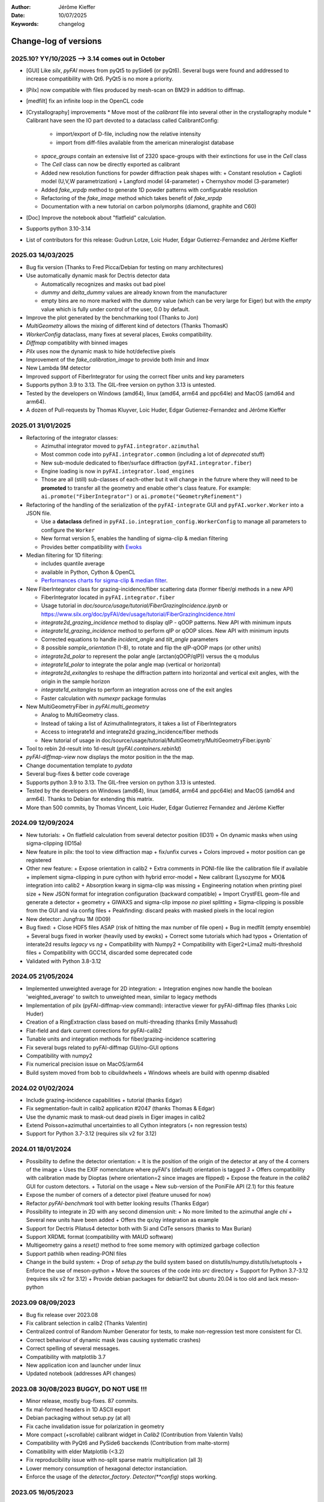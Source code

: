 :Author: Jérôme Kieffer
:Date: 10/07/2025
:Keywords: changelog

Change-log of versions
======================

2025.10? YY/10/2025 --> 3.14 comes out in October
-------------------
- [GUI] Like `silx`, `pyFAI` moves from pyQt5 to pySide6 (or pyQt6). Several bugs were found
  and addressed to increase compatibility with Qt6. PyQt5 is no more a priority.
- [Pilx] now compatible with files produced by mesh-scan on BM29 in addition to diffmap.
- [medfilt] fix an infinite loop in the OpenCL code
- [Crystallography] improvements
  * Move most of the `calibrant` file into several other in the crystallography module
  * Calibrant have seen the IO part devoted to a dataclass called CalibrantConfig:
    + import/export of D-file, including now the relative intensity
    + import from diff-files available from the american mineralogist database
  * `space_groups` contain an extensive list of 2320 space-groups with their extinctions for use in the `Cell` class
  * The `Cell` class can now be directly exported as calibrant
  * Added new resolution functions for powder diffraction peak shapes with:
    + Constant resolution
    + Caglioti model (U,V,W parametrization)
    + Langford model (4-parameter)
    + Chernyshov model (3-parameter)
  * Added `fake_xrpdp` method to generate 1D powder patterns with configurable resolution
  * Refactoring of the `fake_image` method which takes benefit of `fake_xrpdp`
  * Documentation with a new tutorial on carbon polymorphs (diamond, graphite and C60)
- [Doc] Improve the notebook about "flatfield" calculation.
- Supports python 3.10-3.14
- List of contributors for this release: Gudrun Lotze, Loic Huder, Edgar Gutierrez-Fernandez and Jérôme Kieffer

2025.03 14/03/2025
------------------

- Bug fix version (Thanks to Fred Picca/Debian for testing on many architectures)
- Use automatically dynamic mask for Dectris detector data

  * Automatically recognizes and masks out bad pixel
  * `dummy` and `delta_dummy` values are already known from the manufacturer
  * empty bins are no more marked with the `dummy` value (which can be very large for Eiger) but with the `empty` value which is fully under control of the user, 0.0 by default.

- Improve the plot generated by the benchmarking tool (Thanks to Jon)
- `MultiGeometry` allows the mixing of different kind of detectors (Thanks ThomasK)
- `WorkerConfig` dataclass, many fixes at several places, Ewoks compatibility.
- `Diffmap` compatiblity with binned images
- `Pilx` uses now the dynamic mask to hide hot/defective pixels
- Improvement of the `fake_calibration_image` to provide both `Imin` and `Imax`
- New Lambda 9M detector
- Improved support of FiberIntegrator for using the correct fiber units and key parameters
- Supports python 3.9 to 3.13. The GIL-free version on python 3.13 is untested.
- Tested by the developers on Windows (amd64), linux (amd64, arm64 and ppc64le) and MacOS (amd64 and arm64).
- A dozen of Pull-requests by Thomas Kluyver, Loic Huder, Edgar Gutierrez-Fernandez and Jérôme Kieffer

2025.01 31/01/2025
------------------

- Refactoring of the integrator classes:

  * Azimuthal integrator moved to ``pyFAI.integrator.azimuthal``
  * Most common code into ``pyFAI.integrator.common`` (including a lot of *deprecated* stuff)
  * New sub-module dedicated to fiber/surface diffraction (``pyFAI.integrator.fiber``)
  * Engine loading is now in ``pyFAI.integrator.load_engines``
  * Those are all (still) sub-classes of each-other but it will change in the futrure where they will need to be **promoted** to transfer all the geometry and enable other's class feature. For example: ``ai.promote("FiberIntegrator")`` or ``ai.promote("GeometryRefinement")``

- Refactoring of the handling of the serialization of the ``pyFAI-integrate`` GUI and ``pyFAI.worker.Worker`` into a JSON file.

  * Use a **dataclass** defined in ``pyFAI.io.integration_config.WorkerConfig`` to manage all parameters to configure the ``Worker``
  * New format version 5, enables the handling of sigma-clip & median filtering
  * Provides better compatibility with `Ewoks <https://ewoks.esrf.fr>`_

- Median filtering for 1D filtering:

  * includes quantile average
  * available in Python, Cython & OpenCL
  * `Performances charts for sigma-clip & median filter <https://github.com/silx-kit/pyFAI/blob/main/doc/source/usage/tutorial/AzimuthalFilter.ipynb>`_.

- New FiberIntegrator class for grazing-incidence/fiber scattering data (former fiber/gi methods in a new API)

  * FiberIntegrator located in ``pyFAI.integrator.fiber``
  * Usage tutorial in `doc/source/usage/tutorial/FiberGrazingIncidence.ipynb` or https://www.silx.org/doc/pyFAI/dev/usage/tutorial/FiberGrazingIncidence.html
  * `integrate2d_grazing_incidence` method to display qIP - qOOP patterns. New API with minimum inputs
  * `integrate1d_grazing_incidence` method to perform qIP or qOOP slices. New API with minimum inputs
  * Corrected equations to handle `incident_angle` and `tilt_angle` parameters
  * 8 possible `sample_orientation` (1-8), to rotate and flip the qIP-qOOP maps (or other units)
  * `integrate2d_polar` to represent the polar angle (arctan(qOOP/qIP)) versus the q modulus
  * `integrate1d_polar` to integrate the polar angle map (vertical or horizontal)
  * `integrate2d_exitangles` to reshape the diffraction pattern into horizontal and vertical exit angles, with the origin in the sample horizon
  * `integrate1d_exitangles` to perform an integration across one of the exit angles
  * Faster calculation with `numexpr` package formulas

- New MultiGeometryFiber in `pyFAI.multi_geometry`

  * Analog to MultiGeometry class.
  * Instead of taking a list of AzimuthalIntegrators, it takes a list of FiberIntegrators
  * Access to integrate1d and integrate2d grazing_incidence/fiber methods
  * New tutorial of usage in doc/source/usage/tutorial/MultiGeometry/MultiGeometryFiber.ipynb`

- Tool to rebin 2d-result into 1d-result (`pyFAI.containers.rebin1d`)
- `pyFAI-diffmap-view` now displays the motor position in the the map.
- Change documentation template to `pydata`
- Several bug-fixes & better code coverage
- Supports python 3.9 to 3.13. The GIL-free version on python 3.13 is untested.
- Tested by the developers on Windows (amd64), linux (amd64, arm64 and ppc64le) and MacOS (amd64 and arm64). Thanks to Debian for extending this matrix.
- More than 500 commits, by Thomas Vincent, Loic Huder,  Edgar Gutierrez Fernandez and Jérôme Kieffer

2024.09 12/09/2024
------------------
- New tutorials:
  + On flatfield calculation from several detector position (ID31)
  + On dynamic masks when using sigma-clipping (ID15a)
- New feature in pilx: the tool to view diffraction map
  + fix/unfix curves
  + Colors improved
  + motor position can ge registered
- Other new feature:
  + Expose orientation in calib2
  + Extra comments in PONI-file like the calibration file if available
  + implement sigma-clipping in pure cython with hybrid error-model
  + New calibrant (Lysozyme for MX)& integration into calib2
  + Absorption kwarg in sigma-clip was missing
  + Engineering notation when printing pixel size
  + New JSON format for integration configuration (backward compatible)
  + Import CrystFEL geom-file and generate a detector + geometry
  + GIWAXS and sigma-clip impose *no* pixel splitting
  + Sigma-clipping is possible from the GUI and via config files
  + Peakfinding: discard peaks with masked pixels in the local region
- New detector: Jungfrau 1M (ID09)
- Bug fixed:
  + Close HDF5 files ASAP (risk of hitting the max number of file open)
  + Bug in medfilt (empty ensemble)
  + Several bugs fixed in worker (heavily used by ewoks)
  + Correct some tutorials which had typos
  + Orientation of interate2d results *legacy* vs *ng*
  + Compatibility with Numpy2
  + Compatibility with Eiger2+Lima2 multi-threshold files
  + Compatibility with GCC14, discarded some deprecated code
- Validated with Python 3.8-3.12


2024.05 21/05/2024
------------------
- Implemented unweighted average for 2D integration:
  + Integration engines now handle the boolean 'weighted_average' to switch to unweighted mean, similar to legacy methods

- Implementation of pilx (pyFAI-diffmap-view command): interactive viewer for pyFAI-diffmap files (thanks Loic Huder)
- Creation of a RingExtraction class based on multi-threading (thanks Emily Massahud)
- Flat-field and dark current corrections for pyFAI-calib2
- Tunable units and integration methods for fiber/grazing-incidence scattering
- Fix several bugs related to pyFAI-diffmap GUI/no-GUI options
- Compatibility with numpy2
- Fix numerical precision issue on MacOS/arm64
- Build system moved from bob to cibuildwheels
  + Windows wheels are build with openmp disabled

2024.02 01/02/2024
------------------
- Include grazing-incidence capabilities + tutorial (thanks Edgar)
- Fix segmentation-fault in calib2 application #2047 (thanks Thomas & Edgar)
- Use the dynamic mask to mask-out dead pixels in Eiger images in calib2
- Extend Poisson+azimuthal uncertainties to all Cython integrators (+ non regression tests)
- Support for Python 3.7-3.12 (requires silx v2 for 3.12)

2024.01 18/01/2024
------------------
- Possibility to define the detector orientation:
  + It is the position of the origin of the detector at any of the 4 corners of the image
  + Uses the EXIF nomenclature where pyFAI's (default) orientation is tagged *3*
  + Offers compatibility with calibration made by Dioptas (where orientation=2 since images are flipped)
  + Expose the feature in the `calib2` GUI for custom detectors.
  + Tutorial on the usage
  + New sub-version of the PoniFile API (2.1) for this feature
- Expose the number of corners of a detector pixel (feature unused for now)
- Refactor `pyFAI-benchmark` tool with better looking results (Thanks Edgar)
- Possibility to integrate in 2D with any second dimension unit:
  + No more limited to the azimuthal angle `chi`
  + Several new units have been added
  + Offers the qx/qy integration as example
- Support for Dectris Pilatus4 detector both with Si and CdTe sensors (thanks to Max Burian)
- Support XRDML format (compatibility with MAUD software)
- Multigeometry gains a `reset()` method to free some memory with optimized garbage collection
- Support pathlib when reading-PONI files
- Change in the build system:
  + Drop of `setup.py` the build system based on distutils/numpy.distutils/setuptools
  + Enforce the use of meson-python
  + Move the sources of the code into `src` directory
  + Support for Python 3.7-3.12 (requires silx v2 for 3.12)
  + Provide debian packages for debian12 but ubuntu 20.04 is too old and lack meson-python

2023.09 08/09/2023
------------------
- Bug fix release over 2023.08
- Fix calibrant selection in calib2 (Thanks Valentin)
- Centralized control of Random Number Generator for tests, to make non-regression test more consistent for CI.
- Correct behaviour of dynamic mask (was causing systematic crashes)
- Correct spelling of several messages.
- Compatibility with matplotlib 3.7
- New application icon and launcher under linux
- Updated notebook (addresses API changes)

2023.08 30/08/2023 BUGGY, DO NOT USE !!!
----------------------------------------
- Minor release, mostly bug-fixes. 87 commits.
- fix mal-formed headers in 1D ASCII export
- Debian packaging without setup.py (at all)
- Fix cache invalidation issue for polarization in geometry
- More compact (+scrollable) calibrant widget in `Calib2` (Contribution from Valentin Valls)
- Compatibility with PyQt6 and PySide6 bacckends (Contribution from malte-storm)
- Comatibility with elder Matplotlib (<3.2)
- Fix reproducibility issue with no-split sparse matrix multiplication (all 3)
- Lower memory consumption of hexagonal detector instanciation.
- Enforce the usage of the `detector_factory`. `Detector(**config)` stops working.

2023.05 16/05/2023
------------------
- New detector: Jungfrau 8M used at SwissFEL
- new method in `Geometry` to guess the number of bin (and avoid oversampling)
- new method in `AzimuthalIntegrator` to guess the polarization factor
- CSC-integrators (1D + 2D) implemented in pure python using scipy.sparse
- Update documentation
- Minor correction (remove debugging)
- Packaging for debian12 using meson-python

2023.03 22/03/2023
------------------
- Rework all 2D integrator to propagate variance, expose standard deviation and standard error of the mean.
- Support all version of python between 3.7 and 3.11
- Support Cython 3.0b1 (with performance degradation) in addition of cython 0.29.31+

2023.02 27/02/2023
------------------
- Core:
    + `sigma_clip_ng` is not the default `sigma_clip`
    + expose documentation for `sigma_clip_legacy` in addition to `sigma_clip_ng`
    + `Worker` can now use `sigma_clip_legacy` in addition to `sigma_clip_ng`, `integrate1d` or `integrate2d`
    + New calibrant: Vanadinite (used in high-presure, often as single crystal)
- GUI:
    + Fix labels on axes for some rarely used units
    + refactor IntegrationMethodDialog and share the IntegrationMethodTabs with pyFAI-calib2
- Test:
    + silent some noisy test (OpenCL on windows)

2023.01 16/01/2023
------------------
- Developer and packager tools:
    + Switch build system from ``numpy.distutils`` to ``meson-python``
    + Keep the former ``setup.py`` for compatibility reasons: it will be removed in a future release
    + Drop Python 3.6 (default parameters in namedtuple feature used)
    + Require silx 1.1 (for OpenCL), scipy and matplotlib
- GUI side:
    + several minor improvements in pyFAI-calib2
    + Fixed calibration in jupyter-lab
- Core improvements:
    + Refactoring of the Geometry class
    + Geometry pseudo-inversion optimization
    + Improved support from Medipix-based Lambda-detectors
    + New detectors from Dectris (Pilatus 900k and Eiger 250k)
    + Support Nexus format in output: NXmonpd and NXcansas
    + Single-threaded CSC sparse matrix multiplication engine
- Improved uncertainty propagation:
    + Refactor error model management (uses enum)
    + Hybrid error model (azimuthal for sigma-clipping but reports Poissonian noise)
    + Export peakfinder data to the CXI format (used by CrystFEL)
- Improvement in the doc:
    + Update installation instructions
    + Multi-threaded integration tutorial
    + GPU implementation tutorial
- Facts and figures:
    + 400+ commits, 100 PR
    +with the contribution of:
        - Clemens Prescher,
        - Elena Pascal,
        - Jérôme Kieffer,
        - Malte Storm,
        - Marco Cammarata,
        - Michael Hudson-Doyle,
        - Picca Frédéric-Emmanuel,
        - Rodrigo Telles,
        - Thomas A Caswell,
        - Tommaso Vinci,
        - Valentin Valls,
        - Wout de Nolf.

0.21.3 24/03/2022
-----------------
- Support hexagonal pixels in splitbbox and nosplit mode (collaboration with EuXFEL)
- Support extra dtype in OpenCL (contribution from Desy)
- Fix version of setuptools (enables to build pyFAI -> python 3.12)
- Support some of the Lambda detectors from XSpectrum (collaboration with Xmas)
- Restore back compatibility in histoBBox1d and histoBBox2d (contribution from NSLS-II)
- Fix bug in OpenCL distortion correction (collaboration with Soleil)
- Several other bugs fixed

0.21.2 03/02/2022
-----------------
Fix documentation of *sparsify-Bragg* and *peakfinder* CLI tools

0.21.1 02/02/2022
-----------------
Bug-fix release with:
- issue in propagated error not reported with certain engines
- diff_map tool can now perform 2D integration
- issue with dummy/dela_dummy in *Worker*
- fix improper reset of the integrator due to cabling issue inside AzimuthalIntegrator
- Remove deprecation warning about scipy
- Use *silx* for median-filter which is faster than scipy
- skip 3 tests which are known to be fragile on 32-bit platforms (spotted by debian on i386 and armel)

0.21.0 20/01/2022
-----------------
* One year of development: 523 commits, close to 100 pull-requests. +53000 lines of code and 20000 suppressed.
* Sigma-clipping allows separation of Bragg/amorphous signal:
    - Implementation in Python, Cython and OpenCL with poissonian and azimuthal error-model
    - Sparsification, compression of single crystal data
	- Application to peak-picking and quality assessement of SSX data
	- Analysis of grid-scan to find single crystal
	- Single pass variance propagation in azimuthal bin
	- Integration of the Jungfrau detector  (ID29)
* 2D integration:
	- New integrators with error propagation by default
	- Full pixel splitting in addition to BBox and no splitting
* Refactor of all LUT and CSR to share the same code base, makes tests more robust.
* Calibration of experimental setup using Jupyter notebooks
	- User interaction with plots in matplotlib (thanks Phil Hans)
	- Factorize code between `pyFAI-calib` and jupyter calibration
	- Tutorial as notebook and video recording
* Parallax correction for thick detector (still experimental, thanks to Vadim)
* Improved tutorial on detector geometry calibration (based on Kabsch alignment)
* Better performances on HPC nodes by limiting simple OpenMP to fewer cores
* Many improvement in test, typos fixed, doc ...
* Deprecate all legacy integrators since the new version sees its matrix complete.
* Supports Python 3.6 ... 3.10 under Windows, MacOS and Linux.

0.20.0 22/01/2021
-----------------
* One year of development, about 500 commits & 370 files modified.
* Generalization of the new generation 1D integrators (better error propagation)
* Sigma clipping and sparsification of single crystal data (OpenCL only)
* Fix issue introduced with the scipy 1.15 (constrained calibration broken)
* Improved distortion correction (also on GPU, ...)
* Major re-work of the documentation (thanks Thomas Kluyver and Loic Huder)
* Improve the calibration of Pilatus and Eiger detectors based on a grid of holes.
* New cylindrical detector from Rigaku
* Drop deprecated OpenCL integrator
* Support all Eiger2 detectors (thanks Clemens Weninger and Marie Ruat)
* CI: move to Gihub workflow and gitlab-runners (bob) for building (thanks Thomas Vincent).
* Build for debian 10 and 11 (also ubuntu 20.04), drop debian 9
* Remove Python2 related code
* Lower Numpy ABI dependency as much as possible (remains _distortion's C++ code)
* Drop tests for Python 3.5, checked on 3.9 as well.

0.19.0 31/01/2020
-----------------
* Minor revison with only 150 commits, mainly bug-fixes
* Improvement on the GUI with many small bug-fixes
* Support newer h5py (mode mandatory, [()], ...)
* Build for debian 10 and 11 (also ubuntu 20.04)
* Drop tests for Python 2 and 3.4, checked on 3.8
* Improved compatibility with ImageD11
* Use hdf5plugin to provide hdf5 io-filters in apps
* Rework diffraction mapping tools to use a worker
* New generation azimuthal integrator using CSR algorithm
  implemented in Python, Cython and OpenCL.
* Sigma-clipping implemented in OpenCL
* Publication on new generation integration, the GUI for
  calibration and the goniometers accepted in J. Synch. Rad.
  DOI: 10.1107/S1600577520000776
* A big thank to Florian from Germany, Bertrand from Xenocs,
  Alex from Soleil and Jon from ESRF for their contributions.

0.18.0 15/05/2019
-----------------
* Last release with Valentin as he finishes his contract soon
* almost 800 commits, 60 PR since the last release: this is a huge release !
* Major rework on all GUIs, mainly pyFAI-calib2 and pyFAI-integrate.
* Possibility to integrate image stacks (i.e. from HDF5), ...
* Rework the *method* to specify the algorithm, pixel splitting and implementation
  with sensible fall-backs. Also available via the different GUIs
* 3D visualization of detectors and experimental setup, useful for non flat detectors.
* `integrate1d_ng` is available with histogramming without pixel splitting in
  Python, Cython and OpenCL. Now, propagates the variance properly !
* IO sub-packages with associated refactoring for ponifile, json, ...
* Improved management of OpenMP: simplify the code for histograms.
* Improved geometry description and tutorial for writing exchange with other
  software (ImageD11, thanks to Carsten Detlefs).
* More reliable simple ellipse fitting with tests and doc.
* Better POCL integration (debugged on cuda, x87, Power9, ...)
* Rely on *silx* mechanics for the build, test, download, GUI, opencl ...
* Many new tutorials, now available on binder-hub: new calibrants, Pilatus calibration, ...
* Fix many issues reported in third-party software (Dioptas, ...)
* Drop support of debian8, Python 2.7 and Python 3.4 on all platforms.
  It is likely most functionalities still work but without guaranty.

0.17.0 19/12/2018
-----------------
* Only 200 commits in a couple of month, this is a small release
* Fix major bugs in pyFAI-calib2 (double validator, initial guess, ring position)
* Constrains have been added to the geometry fitting of pyFAI-calib2
* New pyFAI-integrate graphical application
* Much better support for user defined detector (HDF5)
* Start the rewrite of all integrators to allow proper error propagation (2D done)
* Factorize the preprocessing steps for many integrators
* Remove tons of code which has been deprecated for years in AzimuthalIntegrator
* Featuring contribution from Soleil and Berkeley
* Stop supporting Python2.7 on Windows (there won't be wheels!)
* All scripts are now using Python 3.x (x>=4)
* This is the last release supporting Python 2.7, 3.4 hence debian 8

0.16.0: 26/10/2018
------------------
* Almost 800 commits since 0.15 !
* Huge improvements on the graphical application for calibration
* New detector definition (with manufacturers)
* Improved tests: the GUI is now tested
* Preparation for changing all rebinning engines (see variance tutorials)
* Azimuthal integrators (and most other objects) are now serializable with Pickle
* New distortion correction using the SparseBuilder C++ code
* New PONI-file format (detector definition changed)
* Isocontour is now provided by *silx*
* Peak-picker clean up (better peak selection near gaps)
* new Goniometer refinement with enhanced rotation using Euler angles
* Updated documentation: new cookbooks and tutorials about:
  - The use of the calibration application (cookbook)
  - log-scale integration of SAXS data (notebook)
  - Variance propagation (notebook)


0.15.0: 01/02/2018
------------------
* 150 commits since last revision
* New tutorials on image inpainting, sensor thickness correction, ...
* Improve scripts
* Improve the new calibration GUI (pyFAI-calib2)
* Use scipy physical constants instead of hard-coded values
* Improved detector serialization and binning assessement
* Update documentation (images, better rendering of notebook & tutorials)
* Converge project with silx and fabio
* Remove generated rst- and C-files from repository
* This is the last version supporting python2.7

0.14.2: 14/09/2017
------------------
* Fix seg-fault with manylinux1 wheels, in fastcrc module (thanks Thomas)
* Fix Qt4-Qt5 compatibility (thanks Vadim)
* Easier to understand geometry transformation (thanks Jon)
* Lower memory consumption, better cache management
* Unified debian packaging working for 6->9
* New detector: Mythen & CirPad (thanks Fred)
* Clean up debug code which avoid to use pyFAI-calib2
* pyFAI-calib2 now expect fabio >= 0.5
* Fix issue with metadata saving in 1d
* Fix performance regression with pyopencl >2015.2 (Thanks Andreas)
* pyFAI saxs and waxs scripts guess now the binning of the detector (thanks Fred).

0.14.1: 25/07/2017
------------------
* Fixes Debian 7 and 8 packages

0.14.0: 20/07/2017
------------------
* Graphical user interface for calibration (pyFAI-calib2)
* Goniometer calibration tools and multi-geometry enhancements
* Integration scripts and averaging scripts are now able to normalize the data
  from monitors found in the header.
* Propagate metadata information as part of the integrated data
* Common pre-processing factorization on Python, Cython and OpenCL
* Test clean up and acceleration (avoid tests on too large images)
* Many new tutorials http://pyfai.readthedocs.io/en/latest/usage/tutorial/index.html
* New averaging / integration methods:
  - Azimuthal median filtering
  - Azimuthal trimmed mean
  - sigma-clipping on azimuthal angle
  - Radial averaging
* Diffraction image inpainting to fill-up the gaps with plausible values.
* This release correspond to 572 commits
* Change of license: now all pyFAI is MIT license.

0.13.0: 01/12/2016
------------------
* Global improvement of tests, packaging, code quality, documentation and project tools
* Scripts
    - Add support for multiframe formats on pyFAI-average
    - Add support for monitoring correction from header file (on pyFAI-average)
    - Add progressbar in the shell (on pyFAI-average and pyFAI-integrate)
    - Script drawMask_pymca is renamed into pyFAI-drawmask
    - Rework of the drawmask GUI using silx
    - pyFAI-drawmask do not have anymore hard dependency on PyMCA
    - pyFAI-integrate can now be used without qt dependency (--no-gui)
    - Fix the script to support both Python 2 and 3 (pyFAI-calib, pyFAI-benchmark)
    - Fix selection of units on diff-map (the user selection was not propagated)
* For users
    - More source code in MIT license
    - Update name and specification for cameras
    - Add cameras: Eiger500k, RaspberryPi5M, RaspberryPi8M
    - Fix Xpad S540 flat detector geometry
    - Fix definition of CeO2 calibrant
    - Add mask and flat on multi-geometry
    - Fix solid angle of the multi-geometry
    - Fix geometry processing for custom output space
    - Fix normalization factor and variance
    - Add support for Qt5
    - Add support for Debian 9 packaging
* For developers
    - Create common preprocessing for distortion correction
    - Create common image preprocessing using Cython (NaN filter, flatfield, dark, polarisation)
    - Refactoring of units module. It allows to register custom units.
    - Worker can now use Writer
    - Worker polarization argument is renamed into polarization_factor
    - Remove the dependency from python-fftw3, use numpy instead
    - Remove QtWebKit dependency
    - Fix un-correction of images using sparse matrix from scipy

0.12.0: 06/06/2016
------------------
* Continuous integration on linux, windows using Python 2.7 and 3.4+
* Drop support of Python 2.6, 3.2, 3.3 and debian6 packaging
* New radial output units: Reciprocal spacing squared and log(q) **ID02**
* GPU accelerate version of ai.separate (Bragg & amorphous) **ID13**
* Quantile filtering in pyFAI-average **ID02**
* New graphical application for diffraction imaging **ID21**
* Migrate to a common structure with *silx* (reorganize tests, benchmarks, ...)
* Extensions (binary sub-modules) have all been moved to *ext* directory
* Many improvements multigeometry integrators
* Compatibility with the copy module (copy.deepcopy) for azimuthal integrator **ID02**
* Distortion correction works also for non-contiguous detectors
* Update documentation and provide advanced tutorials:
    - Introduction to pyFAI using the jupyter notebook
    - detector calibration **ID15, BM02**
    - Correction of detector distortion, examples of pixel detectors.
    - calibrant calculation **ID30**
    - error handling **ID02, BM29**
* pyFAI-integrate can now be used with or without GUI
* Many new detectors (ADSC, Pilatus CdTe, Apex II, Pixium):
    - support for non-flat/curved detectors (Aarhus)
    - non-contiguous detectors (WOS Xpad)
* Include tests and benchmarking tools as part of the library
* Better testing.

0.11.0: 07/2015
---------------
* All calibrant from NIST are now available, + Nickel, Aluminum, ... with bibliographic references
* The Cell class helps defining new calibrants.
* OpenCL Bitonic sort (to be integrated into Bragg/Amorphous separation)
* Calib is available from the Python interface (procedural API), not only from the shell script.
* Many new options in calib for reset/assign/delete/validate/validate2/chiplot.
    - reset: set the detector, orthogonal, centered and at 10cm
    - assign: checks the assignment of groups of points to rings
    - delete: remove a group of peaks
    - validate: autocorrelation of images: error on the center
    - validate2:  autocorrelation of patterns at 180° apart: error on the center function of chi
    - chiplot: assesses the quality of control points of one/multiple rings.
* Fix the regression of the initial guess in calib (Thanks Jon Wright)
* New peak picking algorithm named "watershed" and based on inverse watershed for ridge recognition
* start factorizing cython regridding engines (work ongoing)
* Add "--poni" option for pyFAI-calib (Thanks Vadim Dyakin)
* Improved "guess_binning", especially for Perkin Elmer flat panel detectors.
* Support for non planar detectors like Curved Imaging plate developped at Aarhus
* Support for Multi-geometry experiments (tested)
* Speed improvement for detector initialization
* better isotropy in peak picking (add penalization term)
* enhanced documentation on http://pyfai.readthedocs.org

0.10.3: 03/2015
---------------
* Image segmentation based on inverse watershed (only for recalib, not for calib)
* Python3 compatibility
* include testimages  into distribution


0.10.2: 11/2014
---------------
* Update documentation
* Packaging for debian 8

0.10.1: 10/2014
---------------
* Fix issue in peak-picking
* Improve doc & manpages
* Compatibility with PyMca5

0.10.0: 10/2014
---------------
* Correct Caglioti's formula
* Update tests and OpenCL -> works with Beignet and pocl open source drivers
* Compatibility with MacOSX and windows

0.9.4:  06/2014
---------------
* include spec of Maxwell GPU
* fix issues with intel OpenCL icd v4.4
* introduce shape & max_shape in detectors
* work on marchingsquares/sorted controurplot for calibration
* Enforce the use the Qt4Agg for Matplotlib and other GUI stuff.
* Update shape of detector in case of binning
* unified distortion class: merge OpenCL & OpenMP implementation #108
* Benchmarks for distortion
* Raise the level to warning when inverting the mask
* set of new ImXpad detectors Related issue #111
* Fix issue with recalib within MX-calibrate
* saving detector description in Nexus files issue #110
* Update some calibrants: gold
* about to make peak-picking more user-friendly
* test for bragg separation
* work on PEP8 compliance
* Do not re-cythonize: makes debian package generation able to benefit from ccache
* conversion to SPD (rotation is missing)
* pixelwise worker
* correct both LUT & OCL for memory error
* replace os.linsep with "\n" when file file opened in text mode (not binary)
* rework the Extension part to be explicit instead of "black magic" :)
* implement Kahan summation in Cython (default still use Doubles: faster)
* Preprocessing kernel containing all cast to float kernels  #120
* update setup for no-openmp option related to issue #127
* Add read-out mode for mar345 as "guess_binning" method for detector. Also for MAR and Rayonix #125
* tool to benchmark HDF5 writing
* try to be compatible with both PySide and PyQt4 ... the uic stuff is untested and probably buggy #130
* Deactivate the automatic saturation correction by default. now it is opt-in #131

0.9.3:  02/2014
---------------
* Better control for peak-picking (Contribution from Gero Flucke, Desy)
* Precise Rayonix detectors description thanks to Michael Blum
* Start integrating blob-detection algorithm for peak-picking: #70
* Switch fron OptParse to ArgPrse: #83
* Provide some calibrant by default: #91
* Description of Mar345 detector + mask#92
* Auto-registration of detectors: #97
* Recalib and check-calib can be called from calib: #99
* Fake diffraction image from calibrant: #101
* Implementation of the CSR matrix representation to replace LUT
* Tight pixel splitting: #43
* Update documentation

0.9.2: (01/2014)
----------------
* Fix memory leak in Cython part of the look-up table generation
* Benchmarks with memory profiling

0.9: 10/2013
------------
* Add detector S140 from ImXpad, Titan from Agilent, Rayonix
* Fix issues: 61, 62, 68, 76, 81, 82, 85, 86, 87
* Enhancement in LImA plugins (better structure)
* IO module with Ascii/EDF/HDF5 writers
* Switch some GUI to pyQtGraph in addition to Qt
* Correction for solid-angle formula

0.8: 10/2012
------------
* Detector object is member of the geometry
* Binning of the detector, propagation to the spline if needed
* Detector object know about their masks.
* Automatic mask for some detectors like Pilatus or XPad
* Implementation of sub-pixel position correction for Pilatus detectors
* LUT implementation in 1D & 2D (fully tested) both with OpenMP and with OpenCL
* Switch from C++/Cython OpenCL framework to PyOpenCL
* Port opencl code to both Windows 32/64 bits and MacOSX
* Add polarization corrections
* Use fast-CRC checksum on x86 using SSE4 (when available) to track array change on GPU buffers
* Support for flat 7*8 modules Xpad detectors.
* Benchmark with live graphics (still a memory issue with python2.6)
* Fat source distribution (python setup.py sdist --with-test-images) for debian
* Enhanced tests, especially for Saxs and OpenCL
* Recalibration tool for refining automatically parameters
* Enhancement of peak picking (much faster, recoded in pure Cython)
* Easy calibration for pixel detector (reconstruction of inter-module space)
* Error-bar generation using Poisson law
* Unified programming interface for all integration methods in 2theta, q or radius unit
* Graphical interface for azimuthal integration (pyFAI-integrate)
* Lots of test to prevent non regression
* Tool for merging images using various method (mean, median) and with outlayer rejection
* LImA plugin which can perform azimuthal integration live during the acquisition
* Distortion correction is available alone and as LImA plugin
* Recalibration can refine the wavelength in addition to 6 other parameters
* Calibration always done vs calibrant's ring number, lots of new calibrant are available
* Selection by hand of single peaks for calibration
* New detectors: Dexela and Perkin-Elmer flat panel
* Automatic refinement of multiple images at various geometries (for MX)
* Many improvements requested by ID11 and ID13

0.7.2: 08/2012
--------------
* Add diff_tomo script
* Geometry calculation optimized in (parallel) cython

0.7: 07/2012
------------
Implementation of look-up table based integration and OpenCL version of it

0.6: 07/2012
------------
* OpenCL flavor works well on GPU in double precision with device selection

0.5: 06/2012
------------
* Include OpenCL version of azimuthal integration (based on histograms)

0.4: 06/2012
------------
* Global clean up of the code regarding options from command line and better design
* Correct the orientation of the azimuthal angle chi
* Rename scripts in pyFAI-calib, pyFAI-saxs and pyFAI-waxs

0.3: 11/2011
------------
* Azimuthal integration splits pixels like fit2d

0.2: 07/2011
------------
* Azimuthal integration using cython histogramming is working

0.1: 05/2011
------------
 * Geometry is OK
